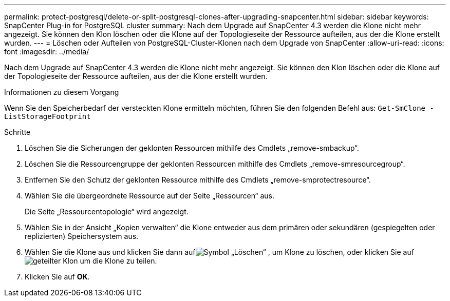 ---
permalink: protect-postgresql/delete-or-split-postgresql-clones-after-upgrading-snapcenter.html 
sidebar: sidebar 
keywords: SnapCenter Plug-in for PostgreSQL cluster 
summary: Nach dem Upgrade auf SnapCenter 4.3 werden die Klone nicht mehr angezeigt.  Sie können den Klon löschen oder die Klone auf der Topologieseite der Ressource aufteilen, aus der die Klone erstellt wurden. 
---
= Löschen oder Aufteilen von PostgreSQL-Cluster-Klonen nach dem Upgrade von SnapCenter
:allow-uri-read: 
:icons: font
:imagesdir: ../media/


[role="lead"]
Nach dem Upgrade auf SnapCenter 4.3 werden die Klone nicht mehr angezeigt.  Sie können den Klon löschen oder die Klone auf der Topologieseite der Ressource aufteilen, aus der die Klone erstellt wurden.

.Informationen zu diesem Vorgang
Wenn Sie den Speicherbedarf der versteckten Klone ermitteln möchten, führen Sie den folgenden Befehl aus: `Get-SmClone -ListStorageFootprint`

.Schritte
. Löschen Sie die Sicherungen der geklonten Ressourcen mithilfe des Cmdlets „remove-smbackup“.
. Löschen Sie die Ressourcengruppe der geklonten Ressourcen mithilfe des Cmdlets „remove-smresourcegroup“.
. Entfernen Sie den Schutz der geklonten Ressource mithilfe des Cmdlets „remove-smprotectresource“.
. Wählen Sie die übergeordnete Ressource auf der Seite „Ressourcen“ aus.
+
Die Seite „Ressourcentopologie“ wird angezeigt.

. Wählen Sie in der Ansicht „Kopien verwalten“ die Klone entweder aus dem primären oder sekundären (gespiegelten oder replizierten) Speichersystem aus.
. Wählen Sie die Klone aus und klicken Sie dann aufimage:../media/delete_icon.gif["Symbol „Löschen“"] , um Klone zu löschen, oder klicken Sie aufimage:../media/split_clone.gif["geteilter Klon"] um die Klone zu teilen.
. Klicken Sie auf *OK*.

